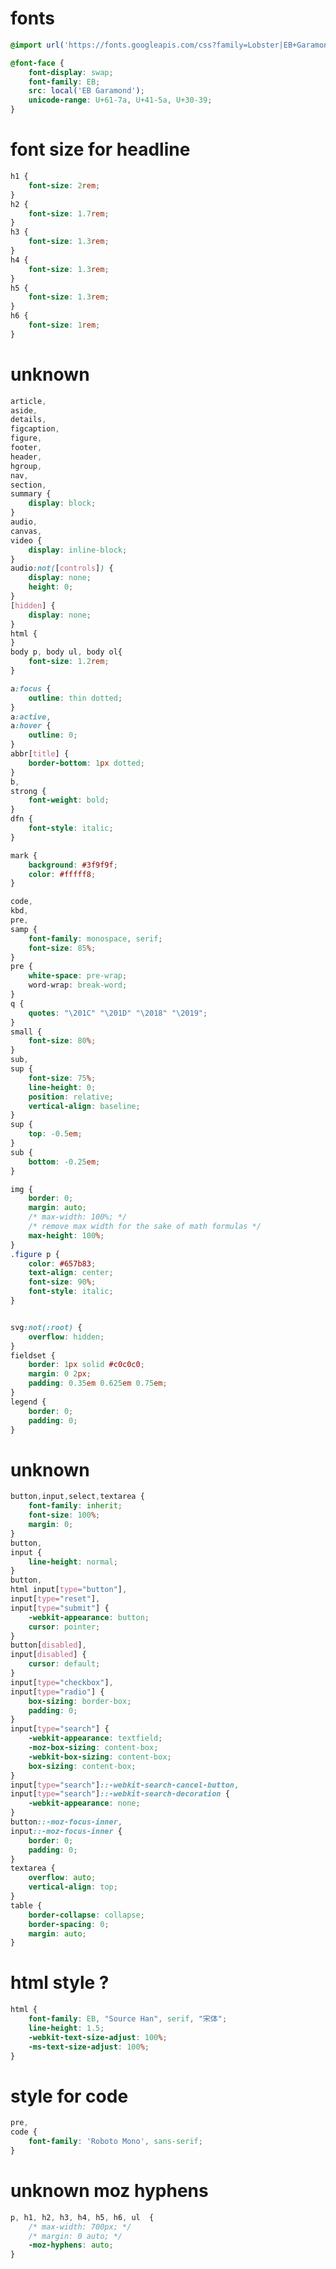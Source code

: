#+property: header-args :tangle "test.css"

* fonts

#+begin_src css
  @import url('https://fonts.googleapis.com/css?family=Lobster|EB+Garamond');
#+end_src

#+begin_src css
  @font-face {
      font-display: swap;
      font-family: EB;
      src: local('EB Garamond');
      unicode-range: U+61-7a, U+41-5a, U+30-39;
  }
#+end_src

* font size for headline

#+begin_src css
  h1 {
      font-size: 2rem;
  }
  h2 {
      font-size: 1.7rem;
  }
  h3 {
      font-size: 1.3rem;
  }
  h4 {
      font-size: 1.3rem;
  }
  h5 {
      font-size: 1.3rem;
  }
  h6 {
      font-size: 1rem;
  }
#+end_src

* unknown

#+begin_src css
  article,
  aside,
  details,
  figcaption,
  figure,
  footer,
  header,
  hgroup,
  nav,
  section,
  summary {
      display: block;
  }
  audio,
  canvas,
  video {
      display: inline-block;
  }
  audio:not([controls]) {
      display: none;
      height: 0;
  }
  [hidden] {
      display: none;
  }
  html {
  }
  body p, body ul, body ol{
      font-size: 1.2rem;
  }

  a:focus {
      outline: thin dotted;
  }
  a:active,
  a:hover {
      outline: 0;
  }
  abbr[title] {
      border-bottom: 1px dotted;
  }
  b,
  strong {
      font-weight: bold;
  }
  dfn {
      font-style: italic;
  }

  mark {
      background: #3f9f9f;
      color: #fffff8;
  }

  code,
  kbd,
  pre,
  samp {
      font-family: monospace, serif;
      font-size: 85%;
  }
  pre {
      white-space: pre-wrap;
      word-wrap: break-word;
  }
  q {
      quotes: "\201C" "\201D" "\2018" "\2019";
  }
  small {
      font-size: 80%;
  }
  sub,
  sup {
      font-size: 75%;
      line-height: 0;
      position: relative;
      vertical-align: baseline;
  }
  sup {
      top: -0.5em;
  }
  sub {
      bottom: -0.25em;
  }

  img {
      border: 0;
      margin: auto;
      /* max-width: 100%; */
      /* remove max width for the sake of math formulas */
      max-height: 100%;
  }
  .figure p {
      color: #657b83;
      text-align: center;
      font-size: 90%;
      font-style: italic;
  }


  svg:not(:root) {
      overflow: hidden;
  }
  fieldset {
      border: 1px solid #c0c0c0;
      margin: 0 2px;
      padding: 0.35em 0.625em 0.75em;
  }
  legend {
      border: 0;
      padding: 0;
  }

#+end_src


* unknown

#+begin_src css
button,input,select,textarea {
    font-family: inherit;
    font-size: 100%;
    margin: 0;
}
button,
input {
    line-height: normal;
}
button,
html input[type="button"],
input[type="reset"],
input[type="submit"] {
    -webkit-appearance: button;
    cursor: pointer;
}
button[disabled],
input[disabled] {
    cursor: default;
}
input[type="checkbox"],
input[type="radio"] {
    box-sizing: border-box;
    padding: 0;
}
input[type="search"] {
    -webkit-appearance: textfield;
    -moz-box-sizing: content-box;
    -webkit-box-sizing: content-box;
    box-sizing: content-box;
}
input[type="search"]::-webkit-search-cancel-button,
input[type="search"]::-webkit-search-decoration {
    -webkit-appearance: none;
}
button::-moz-focus-inner,
input::-moz-focus-inner {
    border: 0;
    padding: 0;
}
textarea {
    overflow: auto;
    vertical-align: top;
}
table {
    border-collapse: collapse;
    border-spacing: 0;
    margin: auto;
}
#+end_src



* html style ?

#+begin_src css
html {
    font-family: EB, "Source Han", serif, "宋体";
    line-height: 1.5;
    -webkit-text-size-adjust: 100%;
    -ms-text-size-adjust: 100%;
}
#+end_src

* style for code

#+begin_src css
pre,
code {
    font-family: 'Roboto Mono', sans-serif;
}
#+end_src

* unknown moz hyphens

#+begin_src css
p, h1, h2, h3, h4, h5, h6, ul  {
    /* max-width: 700px; */
    /* margin: 0 auto; */
    -moz-hyphens: auto;
}
#+end_src
